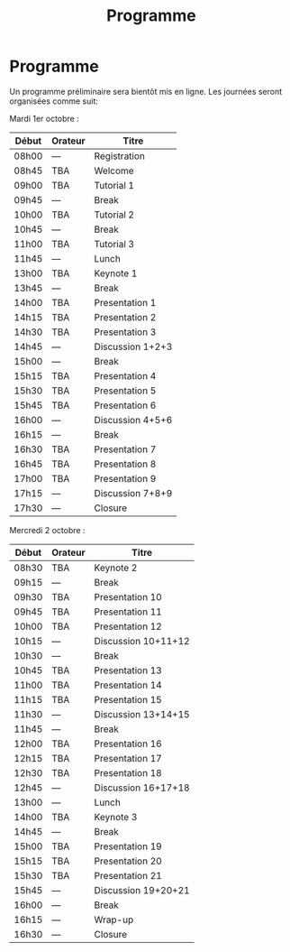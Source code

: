 #+STARTUP: showall
#+OPTIONS: toc:nil
#+title: Programme

* Programme

Un programme préliminaire sera bientôt mis en ligne. Les journées
seront organisées comme suit:

Mardi 1er octobre :

|-------+---------+------------------|
| Début | Orateur | Titre            |
|-------+---------+------------------|
| 08h00 | ---     | Registration     |
|-------+---------+------------------|
| 08h45 | TBA     | Welcome          |
|-------+---------+------------------|
| 09h00 | TBA     | Tutorial 1       |
|-------+---------+------------------|
| 09h45 | ---     | Break            |
|-------+---------+------------------|
| 10h00 | TBA     | Tutorial 2       |
|-------+---------+------------------|
| 10h45 | ---     | Break            |
|-------+---------+------------------|
| 11h00 | TBA     | Tutorial 3       |
|-------+---------+------------------|
| 11h45 | ---     | Lunch            |
|-------+---------+------------------|
| 13h00 | TBA     | Keynote 1        |
|-------+---------+------------------|
| 13h45 | ---     | Break            |
|-------+---------+------------------|
| 14h00 | TBA     | Presentation 1   |
| 14h15 | TBA     | Presentation 2   |
| 14h30 | TBA     | Presentation 3   |
| 14h45 | ---     | Discussion 1+2+3 |
|-------+---------+------------------|
| 15h00 | ---     | Break            |
|-------+---------+------------------|
| 15h15 | TBA     | Presentation 4   |
| 15h30 | TBA     | Presentation 5   |
| 15h45 | TBA     | Presentation 6   |
| 16h00 | ---     | Discussion 4+5+6 |
|-------+---------+------------------|
| 16h15 | ---     | Break            |
|-------+---------+------------------|
| 16h30 | TBA     | Presentation 7   |
| 16h45 | TBA     | Presentation 8   |
| 17h00 | TBA     | Presentation 9   |
| 17h15 | ---     | Discussion 7+8+9 |
|-------+---------+------------------|
| 17h30 | ---     | Closure          |
|-------+---------+------------------|


Mercredi 2 octobre :

|-------+---------+---------------------|
| Début | Orateur | Titre               |
|-------+---------+---------------------|
| 08h30 | TBA     | Keynote 2           |
|-------+---------+---------------------|
| 09h15 | ---     | Break               |
|-------+---------+---------------------|
| 09h30 | TBA     | Presentation 10     |
| 09h45 | TBA     | Presentation 11     |
| 10h00 | TBA     | Presentation 12     |
| 10h15 | ---     | Discussion 10+11+12 |
|-------+---------+---------------------|
| 10h30 | ---     | Break               |
|-------+---------+---------------------|
| 10h45 | TBA     | Presentation 13     |
| 11h00 | TBA     | Presentation 14     |
| 11h15 | TBA     | Presentation 15     |
| 11h30 | ---     | Discussion 13+14+15 |
|-------+---------+---------------------|
| 11h45 | ---     | Break               |
|-------+---------+---------------------|
| 12h00 | TBA     | Presentation 16     |
| 12h15 | TBA     | Presentation 17     |
| 12h30 | TBA     | Presentation 18     |
| 12h45 | ---     | Discussion 16+17+18 |
|-------+---------+---------------------|
| 13h00 | ---     | Lunch               |
|-------+---------+---------------------|
| 14h00 | TBA     | Keynote 3           |
|-------+---------+---------------------|
| 14h45 | ---     | Break               |
|-------+---------+---------------------|
| 15h00 | TBA     | Presentation 19     |
| 15h15 | TBA     | Presentation 20     |
| 15h30 | TBA     | Presentation 21     |
| 15h45 | ---     | Discussion 19+20+21 |
|-------+---------+---------------------|
| 16h00 | ---     | Break               |
|-------+---------+---------------------|
| 16h15 | ---     | Wrap-up             |
| 16h30 | ---     | Closure             |
|-------+---------+---------------------|
